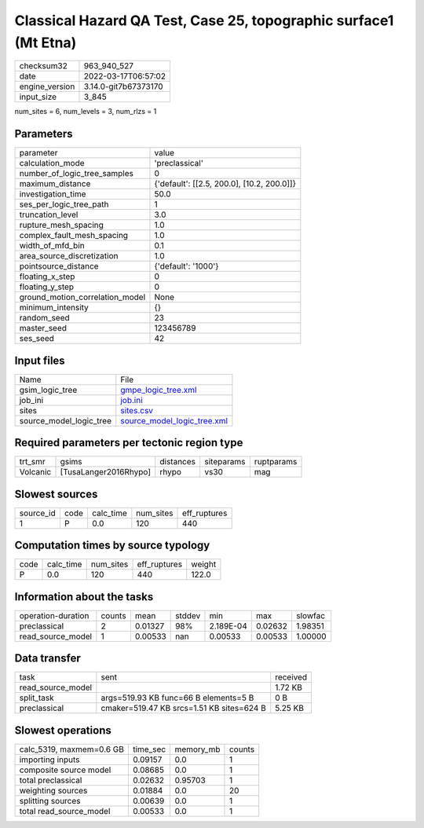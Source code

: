 Classical Hazard QA Test, Case 25, topographic surface1 (Mt Etna)
=================================================================

+----------------+----------------------+
| checksum32     | 963_940_527          |
+----------------+----------------------+
| date           | 2022-03-17T06:57:02  |
+----------------+----------------------+
| engine_version | 3.14.0-git7b67373170 |
+----------------+----------------------+
| input_size     | 3_845                |
+----------------+----------------------+

num_sites = 6, num_levels = 3, num_rlzs = 1

Parameters
----------
+---------------------------------+--------------------------------------------+
| parameter                       | value                                      |
+---------------------------------+--------------------------------------------+
| calculation_mode                | 'preclassical'                             |
+---------------------------------+--------------------------------------------+
| number_of_logic_tree_samples    | 0                                          |
+---------------------------------+--------------------------------------------+
| maximum_distance                | {'default': [[2.5, 200.0], [10.2, 200.0]]} |
+---------------------------------+--------------------------------------------+
| investigation_time              | 50.0                                       |
+---------------------------------+--------------------------------------------+
| ses_per_logic_tree_path         | 1                                          |
+---------------------------------+--------------------------------------------+
| truncation_level                | 3.0                                        |
+---------------------------------+--------------------------------------------+
| rupture_mesh_spacing            | 1.0                                        |
+---------------------------------+--------------------------------------------+
| complex_fault_mesh_spacing      | 1.0                                        |
+---------------------------------+--------------------------------------------+
| width_of_mfd_bin                | 0.1                                        |
+---------------------------------+--------------------------------------------+
| area_source_discretization      | 1.0                                        |
+---------------------------------+--------------------------------------------+
| pointsource_distance            | {'default': '1000'}                        |
+---------------------------------+--------------------------------------------+
| floating_x_step                 | 0                                          |
+---------------------------------+--------------------------------------------+
| floating_y_step                 | 0                                          |
+---------------------------------+--------------------------------------------+
| ground_motion_correlation_model | None                                       |
+---------------------------------+--------------------------------------------+
| minimum_intensity               | {}                                         |
+---------------------------------+--------------------------------------------+
| random_seed                     | 23                                         |
+---------------------------------+--------------------------------------------+
| master_seed                     | 123456789                                  |
+---------------------------------+--------------------------------------------+
| ses_seed                        | 42                                         |
+---------------------------------+--------------------------------------------+

Input files
-----------
+-------------------------+--------------------------------------------------------------+
| Name                    | File                                                         |
+-------------------------+--------------------------------------------------------------+
| gsim_logic_tree         | `gmpe_logic_tree.xml <gmpe_logic_tree.xml>`_                 |
+-------------------------+--------------------------------------------------------------+
| job_ini                 | `job.ini <job.ini>`_                                         |
+-------------------------+--------------------------------------------------------------+
| sites                   | `sites.csv <sites.csv>`_                                     |
+-------------------------+--------------------------------------------------------------+
| source_model_logic_tree | `source_model_logic_tree.xml <source_model_logic_tree.xml>`_ |
+-------------------------+--------------------------------------------------------------+

Required parameters per tectonic region type
--------------------------------------------
+----------+-----------------------+-----------+------------+------------+
| trt_smr  | gsims                 | distances | siteparams | ruptparams |
+----------+-----------------------+-----------+------------+------------+
| Volcanic | [TusaLanger2016Rhypo] | rhypo     | vs30       | mag        |
+----------+-----------------------+-----------+------------+------------+

Slowest sources
---------------
+-----------+------+-----------+-----------+--------------+
| source_id | code | calc_time | num_sites | eff_ruptures |
+-----------+------+-----------+-----------+--------------+
| 1         | P    | 0.0       | 120       | 440          |
+-----------+------+-----------+-----------+--------------+

Computation times by source typology
------------------------------------
+------+-----------+-----------+--------------+--------+
| code | calc_time | num_sites | eff_ruptures | weight |
+------+-----------+-----------+--------------+--------+
| P    | 0.0       | 120       | 440          | 122.0  |
+------+-----------+-----------+--------------+--------+

Information about the tasks
---------------------------
+--------------------+--------+---------+--------+-----------+---------+---------+
| operation-duration | counts | mean    | stddev | min       | max     | slowfac |
+--------------------+--------+---------+--------+-----------+---------+---------+
| preclassical       | 2      | 0.01327 | 98%    | 2.189E-04 | 0.02632 | 1.98351 |
+--------------------+--------+---------+--------+-----------+---------+---------+
| read_source_model  | 1      | 0.00533 | nan    | 0.00533   | 0.00533 | 1.00000 |
+--------------------+--------+---------+--------+-----------+---------+---------+

Data transfer
-------------
+-------------------+-------------------------------------------+----------+
| task              | sent                                      | received |
+-------------------+-------------------------------------------+----------+
| read_source_model |                                           | 1.72 KB  |
+-------------------+-------------------------------------------+----------+
| split_task        | args=519.93 KB func=66 B elements=5 B     | 0 B      |
+-------------------+-------------------------------------------+----------+
| preclassical      | cmaker=519.47 KB srcs=1.51 KB sites=624 B | 5.25 KB  |
+-------------------+-------------------------------------------+----------+

Slowest operations
------------------
+--------------------------+----------+-----------+--------+
| calc_5319, maxmem=0.6 GB | time_sec | memory_mb | counts |
+--------------------------+----------+-----------+--------+
| importing inputs         | 0.09157  | 0.0       | 1      |
+--------------------------+----------+-----------+--------+
| composite source model   | 0.08685  | 0.0       | 1      |
+--------------------------+----------+-----------+--------+
| total preclassical       | 0.02632  | 0.95703   | 1      |
+--------------------------+----------+-----------+--------+
| weighting sources        | 0.01884  | 0.0       | 20     |
+--------------------------+----------+-----------+--------+
| splitting sources        | 0.00639  | 0.0       | 1      |
+--------------------------+----------+-----------+--------+
| total read_source_model  | 0.00533  | 0.0       | 1      |
+--------------------------+----------+-----------+--------+